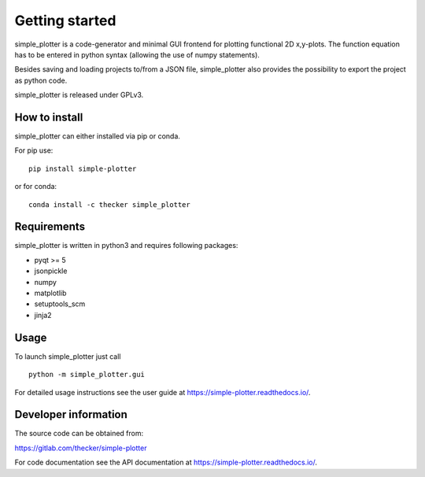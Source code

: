 Getting started
===============

simple_plotter is a code-generator and minimal GUI frontend for plotting functional 2D x,y-plots.
The function equation has to be entered in python syntax (allowing the use of numpy statements).

Besides saving and loading projects to/from a JSON file, simple_plotter also provides the possibility to export the
project as python code.

simple_plotter is released under GPLv3.

.. image:: https://readthedocs.org/projects/simple-plotter/badge/?version=latest
    :target: https://simple-plotter.readthedocs.io/en/latest/?badge=latest
    :alt: Documentation Status

.. image:: https://gitlab.com/thecker/simple-plotter/badges/master/pipeline.svg
    :target: https://gitlab.com/thecker/simple-plotter/commits/master
    :alt: pipeline status

How to install
--------------

simple_plotter can either installed via pip or conda.

For pip use:

::

    pip install simple-plotter

or for conda:

::

    conda install -c thecker simple_plotter

Requirements
------------
simple_plotter is written in python3 and requires following packages:

* pyqt >= 5
* jsonpickle
* numpy
* matplotlib
* setuptools_scm
* jinja2

Usage
-----

To launch simple_plotter just call

::

    python -m simple_plotter.gui

For detailed usage instructions see the user guide at https://simple-plotter.readthedocs.io/.


Developer information
---------------------

The source code can be obtained from:

https://gitlab.com/thecker/simple-plotter

For code documentation see the API documentation at https://simple-plotter.readthedocs.io/.